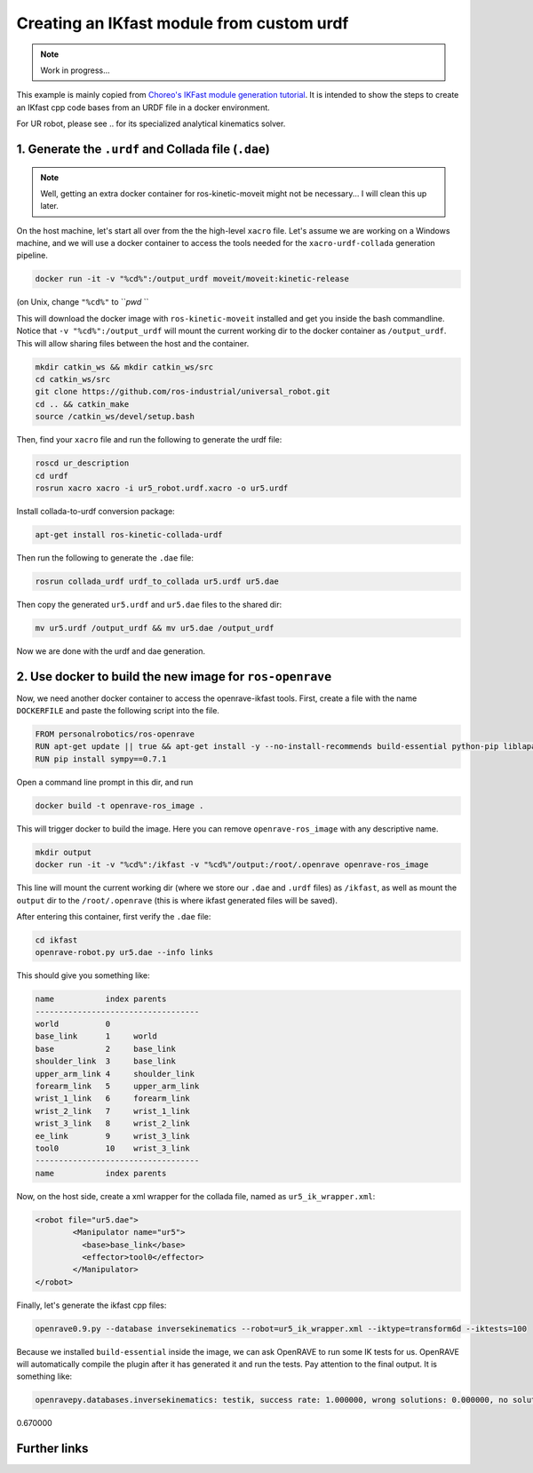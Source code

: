 .. _ros_examples_create_ikfast_module_from_custom_urdf:

********************************************************************************
Creating an IKfast module from custom urdf
********************************************************************************

.. note::

  Work in progress...

This example is mainly copied from `Choreo's IKFast module generation tutorial <https://github.com/yijiangh/Choreo/blob/7c98fd29120e5ce75d2b8ed17bc49488ad983cb6/framefab_robot/abb/framefab_irb6600/framefab_irb6600_support/doc/ikfast_tutorial.rst>`_. It is intended to show the steps to create an IKfast cpp code bases from an URDF file in a docker environment.

For UR robot, please see .. for its specialized analytical kinematics solver.

1. Generate the ``.urdf`` and Collada file (``.dae``)
============================================================================

.. note::

  Well, getting an extra docker container for ros-kinetic-moveit might not be necessary... I will clean this up later.

On the host machine, let's start all over from the the high-level ``xacro`` file. Let's assume we are working on a Windows machine, and we will use a docker container to access the tools needed for the ``xacro-urdf-collada`` generation pipeline.

.. code-block:: bash

  docker run -it -v "%cd%":/output_urdf moveit/moveit:kinetic-release

(on Unix, change ``"%cd%"`` to ```pwd` ``

This will download the docker image with ``ros-kinetic-moveit`` installed and get you inside the bash commandline. Notice that ``-v "%cd%":/output_urdf`` will mount the current working dir to the docker container as ``/output_urdf``. This will allow sharing files between the host and the container.

.. code-block:: bash

  mkdir catkin_ws && mkdir catkin_ws/src
  cd catkin_ws/src
  git clone https://github.com/ros-industrial/universal_robot.git
  cd .. && catkin_make
  source /catkin_ws/devel/setup.bash

Then, find your ``xacro`` file and run the following to generate the urdf file:

.. code-block:: bash

  roscd ur_description
  cd urdf
  rosrun xacro xacro -i ur5_robot.urdf.xacro -o ur5.urdf

Install collada-to-urdf conversion package:

.. code-block:: bash

  apt-get install ros-kinetic-collada-urdf

Then run the following to generate the ``.dae`` file:

.. code-block:: bash

  rosrun collada_urdf urdf_to_collada ur5.urdf ur5.dae

Then copy the generated ``ur5.urdf`` and ``ur5.dae`` files to the shared dir:

.. code-block:: bash

  mv ur5.urdf /output_urdf && mv ur5.dae /output_urdf

Now we are done with the urdf and dae generation.

2. Use docker to build the new image for ``ros-openrave``
===========================================================

Now, we need another docker container to access the openrave-ikfast tools. First, create a file with the name ``DOCKERFILE`` and paste the following script into the file.

.. code-block::

  FROM personalrobotics/ros-openrave
  RUN apt-get update || true && apt-get install -y --no-install-recommends build-essential python-pip liblapack-dev vim ros-indigo-xacro ros-indigo-collada-urdf && apt-get clean && rm -rf /var/lib/apt/lists/*
  RUN pip install sympy==0.7.1

Open a command line prompt in this dir, and run

.. code-block:: bash

  docker build -t openrave-ros_image .

This will trigger docker to build the image. Here you can remove ``openrave-ros_image`` with any descriptive name.

.. code-block:: bash

  mkdir output
  docker run -it -v "%cd%":/ikfast -v "%cd%"/output:/root/.openrave openrave-ros_image

This line will mount the current working dir (where we store our ``.dae`` and ``.urdf`` files) as ``/ikfast``, as well as mount the ``output`` dir to the ``/root/.openrave`` (this is where ikfast generated files will be saved).

After entering this container, first verify the ``.dae`` file:

.. code-block:: bash

  cd ikfast
  openrave-robot.py ur5.dae --info links

This should give you something like:

.. code-block:: bash

  name           index parents
  -----------------------------------
  world          0
  base_link      1     world
  base           2     base_link
  shoulder_link  3     base_link
  upper_arm_link 4     shoulder_link
  forearm_link   5     upper_arm_link
  wrist_1_link   6     forearm_link
  wrist_2_link   7     wrist_1_link
  wrist_3_link   8     wrist_2_link
  ee_link        9     wrist_3_link
  tool0          10    wrist_3_link
  -----------------------------------
  name           index parents

Now, on the host side, create a xml wrapper for the collada file, named as ``ur5_ik_wrapper.xml``:

.. code-block:: xml

  <robot file="ur5.dae">
          <Manipulator name="ur5">
            <base>base_link</base>
            <effector>tool0</effector>
          </Manipulator>
  </robot>

Finally, let's generate the ikfast cpp files:

.. code-block:: bash

  openrave0.9.py --database inversekinematics --robot=ur5_ik_wrapper.xml --iktype=transform6d --iktests=100

Because we installed ``build-essential`` inside the image, we can ask OpenRAVE to run some IK tests for us. OpenRAVE will automatically compile the plugin after it has generated it and run the tests. Pay attention to the final output. It is something like:

.. code-block:: bash

  openravepy.databases.inversekinematics: testik, success rate: 1.000000, wrong solutions: 0.000000, no solutions: 0.000000, missing solution:
0.670000



Further links
=============
